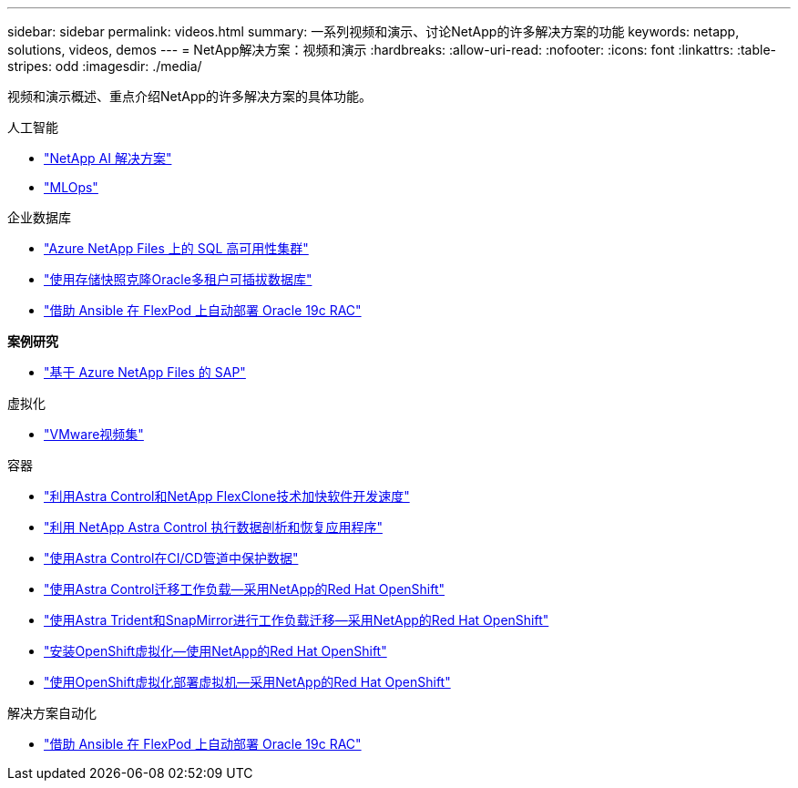 ---
sidebar: sidebar 
permalink: videos.html 
summary: 一系列视频和演示、讨论NetApp的许多解决方案的功能 
keywords: netapp, solutions, videos, demos 
---
= NetApp解决方案：视频和演示
:hardbreaks:
:allow-uri-read: 
:nofooter: 
:icons: font
:linkattrs: 
:table-stripes: odd
:imagesdir: ./media/


[role="lead"]
视频和演示概述、重点介绍NetApp的许多解决方案的具体功能。

[role="tabbed-block"]
====
.人工智能
--
* link:https://www.youtube.com/playlist?list=PLdXI3bZJEw7nSrRhuolRPYqvSlGLuTOAO["NetApp AI 解决方案"]
* link:https://www.youtube.com/playlist?list=PLdXI3bZJEw7n1sWK-QGq4QMI1VBJS-ZZW["MLOps"]


--
.企业数据库
--
* link:https://tv.netapp.com/detail/video/1670591628570468424/deploy-sql-server-always-on-failover-cluster-over-smb-with-azure-netapp-files["Azure NetApp Files 上的 SQL 高可用性集群"]
* link:https://www.youtube.com/watch?v=krzMWjrrMb0["使用存储快照克隆Oracle多租户可插拔数据库"]
* link:https://www.youtube.com/watch?v=VcQMJIRzhoY["借助 Ansible 在 FlexPod 上自动部署 Oracle 19c RAC"]


*案例研究*

* link:https://customers.netapp.com/en/sap-azure-netapp-files-case-study["基于 Azure NetApp Files 的 SAP"]


--
.虚拟化
--
* link:virtualization/vsphere_demos_videos.html["VMware视频集"]


--
.容器
--
* link:containers/rh-os-n_videos_astra_control_flexclone.html["利用Astra Control和NetApp FlexClone技术加快软件开发速度"]
* link:containers/rh-os-n_videos_clone_for_postmortem_and_restore.html["利用 NetApp Astra Control 执行数据剖析和恢复应用程序"]
* link:containers/rh-os-n_videos_data_protection_in_ci_cd_pipeline.html["使用Astra Control在CI/CD管道中保护数据"]
* link:containers/rh-os-n_videos_workload_migration_acc.html["使用Astra Control迁移工作负载—采用NetApp的Red Hat OpenShift"]
* link:containers/rh-os-n_videos_workload_migration_manual.html["使用Astra Trident和SnapMirror进行工作负载迁移—采用NetApp的Red Hat OpenShift"]
* link:containers/rh-os-n_videos_openshift_virt_install.html["安装OpenShift虚拟化—使用NetApp的Red Hat OpenShift"]
* link:containers/rh-os-n_videos_openshift_virt_vm_deploy.html["使用OpenShift虚拟化部署虚拟机—采用NetApp的Red Hat OpenShift"]


--
.解决方案自动化
--
* link:https://www.youtube.com/watch?v=VcQMJIRzhoY["借助 Ansible 在 FlexPod 上自动部署 Oracle 19c RAC"]


--
====